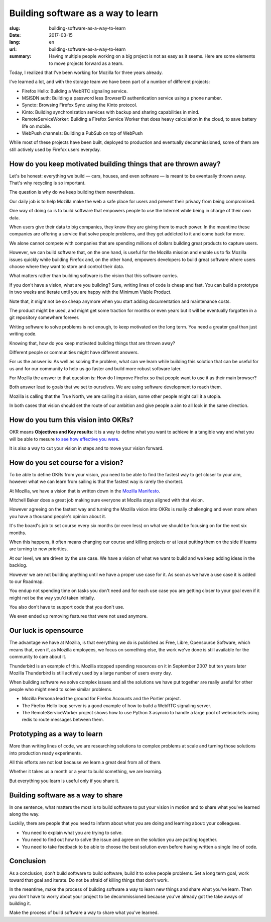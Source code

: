 Building software as a way to learn
###################################

:slug: building-software-as-a-way-to-learn
:date: 2017-03-15
:lang: en
:url: building-software-as-a-way-to-learn
:summary:
    Having multiple people working on a big project is not as easy as it seems.
    Here are some elements to move projects forward as a team.


Today, I realized that I've been working for Mozilla for three years
already.

I've learned a lot, and with the storage team we have been part of a
number of different projects:

- Firefox Hello: Building a WebRTC signaling service.
- MSISDN auth: Building a password less BrowserID authentication
  service using a phone number.
- Syncto: Browsing Firefox Sync using the Kinto protocol.
- Kinto: Building synchronization services with backup and sharing
  capabilities in mind.
- RemoteServiceWorker: Building a Firefox Service Worker that does
  heavy calculation in the cloud, to save battery life on mobile.
- WebPush channels: Building a PubSub on top of WebPush

While most of these projects have been built, deployed to production
and eventually decommissioned, some of them are still actively used by
Firefox users everyday.


How do you keep motivated building things that are thrown away?
===============================================================

Let's be honest: everything we build — cars, houses, and even software —
is meant to be eventually thrown away. That's why recycling is so
important.

The question is why do we keep building them nevertheless.

Our daily job is to help Mozilla make the web a safe place for users
and prevent their privacy from being compromised.

One way of doing so is to build software that empowers people to use
the Internet while being in charge of their own data.

When users give their data to big companies, they know they are giving
them to much power. In the meantime these companies are offering a
service that solve people problems, and they get addicted to it and
come back for more.

We alone cannot compete with companies that are spending millions of
dollars building great products to capture users.

However, we can build software that, on the one hand, is useful for
the Mozilla mission and enable us to fix Mozilla issues quickly while
building Firefox and, on the other hand, empowers developers to build
great software where users choose where they want to store and control
their data.

What matters rather than building software is the vision that this
software carries.

If you don't have a vision, what are you building? Sure, writing lines
of code is cheap and fast. You can build a prototype in two weeks and
iterate until you are happy with the Minimum Viable Product.

Note that, it might not be so cheap anymore when you start adding
documentation and maintenance costs.

The product might be used, and might get some traction for months or
even years but it will be eventually forgotten in a git repository
somewhere forever.

Writing software to solve problems is not enough, to keep motivated on
the long term. You need a greater goal than just writing code.

Knowing that, how do you keep motivated building things that are
thrown away?

Different people or communities might have different answers.

For us the answer is: As well as solving the problem, what can we
learn while building this solution that can be useful for us and for
our community to help us go faster and build more robust software
later.

For Mozilla the answer to that question is: How do I improve Firefox
so that people want to use it as their main browser?

Both answer lead to goals that we set to ourselves. We are using
software development to reach them.

Mozilla is calling that the True North, we are calling it a vision,
some other people might call it a utopia.

In both cases that vision should set the route of our ambition and give
people a aim to all look in the same direction.


How do you turn this vision into OKRs?
======================================

OKR means **Objectives and Key results**: it is a way to define what
you want to achieve in a tangible way and what you will be able to
mesure
`to see how effective you were <https://blog.betterworks.com/okrs-stretch-or-not-to-stretch/>`_.

It is also a way to cut your vision in steps and to move your vision
forward.


How do you set course for a vision?
===================================

To be able to define OKRs from your vision, you need to be able to find
the fastest way to get closer to your aim, however what we can learn
from sailing is that the fastest way is rarely the shortest.

At Mozilla, we have a vision that is written down in the
`Mozilla Manifesto <https://www.mozilla.org/en-US/about/manifesto/>`_.

Mitchell Baker does a great job making sure everyone at Mozilla stays
aligned with that vision.

However agreeing on the fastest way and turning the Mozilla vision
into OKRs is really challenging and even more when you have a thousand
people's opinion about it.

It's the board's job to set course every six months (or even less) on
what we should be focusing on for the next six months.

When this happens, it often means changing our course and killing
projects or at least putting them on the side if teams are turning to
new priorities.

At our level, we are driven by the use case. We have a vision of what
we want to build and we keep adding ideas in the backlog.

However we are not building anything until we have a proper use case
for it. As soon as we have a use case it is added to our Roadmap.

You endup not spending time on tasks you don't need and for each use
case you are getting closer to your goal even if it might not be the
way you'd taken initially.

You also don't have to support code that you don't use.

We even ended up removing features that were not used anymore.


Our luck is opensource
======================

The advantage we have at Mozilla, is that everything we do is
published as Free, Libre, Opensource Software, which means that, even
if, as Mozilla employees, we focus on something else, the work we've
done is still available for the community to care about it.

Thunderbird is an example of this. Mozilla stopped spending resources
on it in September 2007 but ten years later Mozilla Thunderbird is
still actively used by a large number of users every day.

When building software we solve complex issues and all the solutions
we have put together are really useful for other people who might need
to solve similar problems.

- Mozilla Persona lead the ground for Firefox Accounts and the Portier
  project.
- The Firefox Hello loop server is a good example of how to build a
  WebRTC signaling server.
- The RemoteServiceWorker project shows how to use Python 3 asyncio
  to handle a large pool of websockets using redis to route messages
  between them.


Prototyping as a way to learn
=============================
  
More than writing lines of code, we are researching solutions to
complex problems at scale and turning those solutions into production
ready experiments.

All this efforts are not lost because we learn a great deal from all
of them.

Whether it takes us a month or a year to build something, we are
learning.

But everything you learn is useful only if you share it.


Building software as a way to share
===================================

In one sentence, what matters the most is to build software to put
your vision in motion and to share what you've learned along the way.

Luckily, there are people that you need to inform about what you are
doing and learning about: your colleagues.

- You need to explain what you are trying to solve.
- You need to find out how to solve the issue and agree on the solution you are putting
  together.
- You need to take feedback to be able to choose the best solution
  even before having written a single line of code.

Conclusion
==========

As a conclusion, don't build software to build software, build it to
solve people problems. Set a long term goal, work toward that goal and
iterate. Do not be afraid of killing things that don't work.

In the meantime, make the process of building software a way to learn
new things and share what you've learn. Then you don't have to worry
about your project to be decommissioned because you've already got the
take aways of building it.
  
Make the process of build software a way to share what you've learned.
